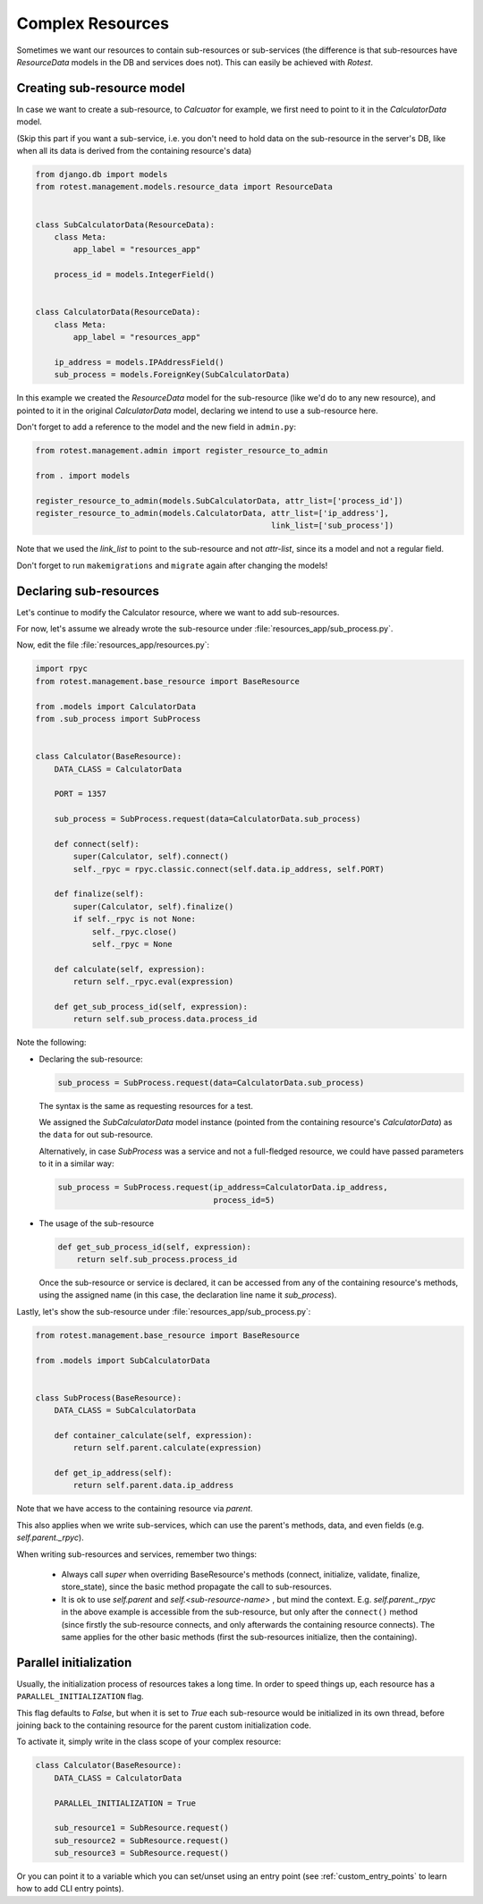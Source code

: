 =================
Complex Resources
=================

Sometimes we want our resources to contain sub-resources or sub-services
(the difference is that sub-resources have `ResourceData` models in the DB and
services does not). This can easily be achieved with `Rotest`.


Creating sub-resource model
===========================

In case we want to create a sub-resource, to `Calcuator` for example, we first
need to point to it in the `CalculatorData` model.

(Skip this part if you want a sub-service, i.e. you don't need to hold data
on the sub-resource in the server's DB, like when all its data is derived
from the containing resource's data)

.. code-block:: python

    from django.db import models
    from rotest.management.models.resource_data import ResourceData


    class SubCalculatorData(ResourceData):
        class Meta:
            app_label = "resources_app"

        process_id = models.IntegerField()


    class CalculatorData(ResourceData):
        class Meta:
            app_label = "resources_app"

        ip_address = models.IPAddressField()
        sub_process = models.ForeignKey(SubCalculatorData)

In this example we created the `ResourceData` model for the sub-resource
(like we'd do to any new resource), and pointed to it in the original
`CalculatorData` model, declaring we intend to use a sub-resource here.

Don't forget to add a reference to the model and the new field in ``admin.py``:

.. code-block:: python

    from rotest.management.admin import register_resource_to_admin

    from . import models

    register_resource_to_admin(models.SubCalculatorData, attr_list=['process_id'])
    register_resource_to_admin(models.CalculatorData, attr_list=['ip_address'],
                                                      link_list=['sub_process'])

Note that we used the `link_list` to point to the sub-resource and not `attr-list`,
since its a model and not a regular field.

Don't forget to run ``makemigrations`` and ``migrate`` again after changing the models!


Declaring sub-resources
=======================

Let's continue to modify the Calculator resource, where we want to add
sub-resources.

For now, let's assume we already wrote the sub-resource under
:file:`resources_app/sub_process.py`.

Now, edit the file :file:`resources_app/resources.py`:

.. code-block:: python

    import rpyc
    from rotest.management.base_resource import BaseResource

    from .models import CalculatorData
    from .sub_process import SubProcess


    class Calculator(BaseResource):
        DATA_CLASS = CalculatorData

        PORT = 1357

        sub_process = SubProcess.request(data=CalculatorData.sub_process)

        def connect(self):
            super(Calculator, self).connect()
            self._rpyc = rpyc.classic.connect(self.data.ip_address, self.PORT)

        def finalize(self):
            super(Calculator, self).finalize()
            if self._rpyc is not None:
                self._rpyc.close()
                self._rpyc = None

        def calculate(self, expression):
            return self._rpyc.eval(expression)

        def get_sub_process_id(self, expression):
            return self.sub_process.data.process_id

Note the following:

* Declaring the sub-resource:

  .. code-block:: python

    sub_process = SubProcess.request(data=CalculatorData.sub_process)

  The syntax is the same as requesting resources for a test.

  We assigned the `SubCalculatorData` model instance (pointed from the
  containing resource's `CalculatorData`) as the ``data`` for out sub-resource.

  Alternatively, in case `SubProcess` was a service and not a full-fledged
  resource, we could have passed parameters to it in a similar way:

  .. code-block:: python

    sub_process = SubProcess.request(ip_address=CalculatorData.ip_address,
                                     process_id=5)

* The usage of the sub-resource

  .. code-block:: python

    def get_sub_process_id(self, expression):
        return self.sub_process.process_id

  Once the sub-resource or service is declared, it can be accessed from any
  of the containing resource's methods, using the assigned name (in this case,
  the declaration line name it `sub_process`).


Lastly, let's show the sub-resource under :file:`resources_app/sub_process.py`:

.. code-block:: python

    from rotest.management.base_resource import BaseResource

    from .models import SubCalculatorData


    class SubProcess(BaseResource):
        DATA_CLASS = SubCalculatorData

        def container_calculate(self, expression):
            return self.parent.calculate(expression)

        def get_ip_address(self):
            return self.parent.data.ip_address

Note that we have access to the containing resource via `parent`.

This also applies when we write sub-services, which can use the parent's methods,
data, and even fields (e.g. `self.parent._rpyc`).

When writing sub-resources and services, remember two things:

 * Always call `super` when overriding BaseResource's methods (connect, initialize,
   validate, finalize, store_state), since the basic method propagate the call to
   sub-resources.

 * It is ok to use `self.parent` and `self.<sub-resource-name>` , but mind the context.
   E.g. `self.parent._rpyc` in the above example is accessible from the sub-resource,
   but only after the ``connect()`` method (since firstly the sub-resource connects,
   and only afterwards the containing resource connects). The same applies for the
   other basic methods (first the sub-resources initialize, then the containing).


Parallel initialization
=======================

Usually, the initialization process of resources takes a long time.
In order to speed things up, each resource has a ``PARALLEL_INITIALIZATION`` flag.

This flag defaults to `False`, but when it is set to `True` each
sub-resource would be initialized in its own thread, before joining back
to the containing resource for the parent custom initialization code.

To activate it, simply write in the class scope of your complex resource:

.. code-block:: python

    class Calculator(BaseResource):
        DATA_CLASS = CalculatorData

        PARALLEL_INITIALIZATION = True

        sub_resource1 = SubResource.request()
        sub_resource2 = SubResource.request()
        sub_resource3 = SubResource.request()


Or you can point it to a variable which you can set/unset using an entry point
(see :ref:`custom_entry_points` to learn how to add CLI entry points).
